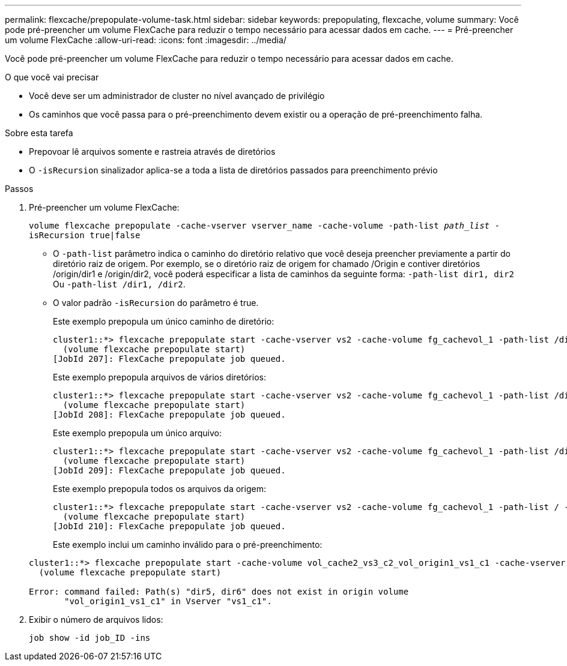 ---
permalink: flexcache/prepopulate-volume-task.html 
sidebar: sidebar 
keywords: prepopulating, flexcache, volume 
summary: Você pode pré-preencher um volume FlexCache para reduzir o tempo necessário para acessar dados em cache. 
---
= Pré-preencher um volume FlexCache
:allow-uri-read: 
:icons: font
:imagesdir: ../media/


[role="lead"]
Você pode pré-preencher um volume FlexCache para reduzir o tempo necessário para acessar dados em cache.

.O que você vai precisar
* Você deve ser um administrador de cluster no nível avançado de privilégio
* Os caminhos que você passa para o pré-preenchimento devem existir ou a operação de pré-preenchimento falha.


.Sobre esta tarefa
* Prepovoar lê arquivos somente e rastreia através de diretórios
* O `-isRecursion` sinalizador aplica-se a toda a lista de diretórios passados para preenchimento prévio


.Passos
. Pré-preencher um volume FlexCache:
+
`volume flexcache prepopulate -cache-vserver vserver_name -cache-volume -path-list _path_list_ -isRecursion true|false`

+
** O `-path-list` parâmetro indica o caminho do diretório relativo que você deseja preencher previamente a partir do diretório raiz de origem. Por exemplo, se o diretório raiz de origem for chamado /Origin e contiver diretórios /origin/dir1 e /origin/dir2, você poderá especificar a lista de caminhos da seguinte forma: `-path-list dir1, dir2` Ou `-path-list /dir1, /dir2`.
** O valor padrão `-isRecursion` do parâmetro é true.
+
Este exemplo prepopula um único caminho de diretório:

+
[listing]
----
cluster1::*> flexcache prepopulate start -cache-vserver vs2 -cache-volume fg_cachevol_1 -path-list /dir1
  (volume flexcache prepopulate start)
[JobId 207]: FlexCache prepopulate job queued.
----
+
Este exemplo prepopula arquivos de vários diretórios:

+
[listing]
----
cluster1::*> flexcache prepopulate start -cache-vserver vs2 -cache-volume fg_cachevol_1 -path-list /dir1,/dir2,/dir3,/dir4
  (volume flexcache prepopulate start)
[JobId 208]: FlexCache prepopulate job queued.
----
+
Este exemplo prepopula um único arquivo:

+
[listing]
----
cluster1::*> flexcache prepopulate start -cache-vserver vs2 -cache-volume fg_cachevol_1 -path-list /dir1/file1.txt
  (volume flexcache prepopulate start)
[JobId 209]: FlexCache prepopulate job queued.
----
+
Este exemplo prepopula todos os arquivos da origem:

+
[listing]
----
cluster1::*> flexcache prepopulate start -cache-vserver vs2 -cache-volume fg_cachevol_1 -path-list / -isRecursion true
  (volume flexcache prepopulate start)
[JobId 210]: FlexCache prepopulate job queued.
----
+
Este exemplo inclui um caminho inválido para o pré-preenchimento:

+
[listing]
----
cluster1::*> flexcache prepopulate start -cache-volume vol_cache2_vs3_c2_vol_origin1_vs1_c1 -cache-vserver vs3_c2 -path-list /dir1, dir5, dir6
  (volume flexcache prepopulate start)

Error: command failed: Path(s) "dir5, dir6" does not exist in origin volume
       "vol_origin1_vs1_c1" in Vserver "vs1_c1".
----


. Exibir o número de arquivos lidos:
+
`job show -id job_ID -ins`


